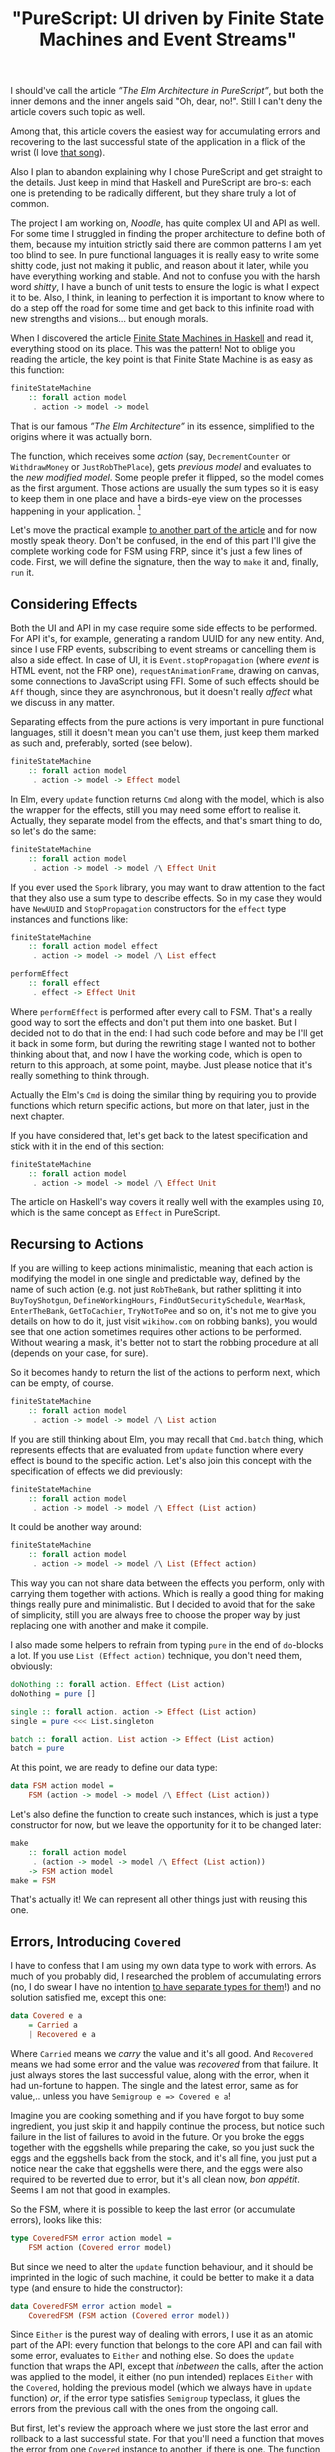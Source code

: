 #+title: "PureScript: UI driven by Finite State Machines and Event Streams"
#+datetime: 07 Apr 2020 13:01
#+tags: purescript functional-programming
#+excerpt: Building UIs as state machines is not a new approach, and may appear common to a reader by some other names. Still, in PureScript, with it's freedom to choose any approach you like, it may seem not to come to head as a first thought, or even second one. Usually one may just use some framework. This post is about what could be behind your framework and for those who want to consider different ways to write UI by hand in PureScript. As the title says, plus accumulating errors and recovering to the latest successful state.
#+hugo_section: blog-en

I should've call the article /”The Elm Architecture in PureScript”/, but
both the inner demons and the inner angels said "Oh, dear, no!". Still I
can't deny the article covers such topic as well.

Among that, this article covers the easiest way for accumulating errors
and recovering to the last successful state of the application in a
flick of the wrist (I love
[[https://www.youtube.com/watch?v=mrApaXj5QmA][that song]]).

Also I plan to abandon explaining why I chose PureScript and get
straight to the details. Just keep in mind that Haskell and PureScript
are bro-s: each one is pretending to be radically different, but they
share truly a lot of common.

The project I am working on, /Noodle/, has quite complex UI and API as
well. For some time I struggled in finding the proper architecture to
define both of them, because my intuition strictly said there are common
patterns I am yet too blind to see. In pure functional languages it is
really easy to write some shitty code, just not making it public, and
reason about it later, while you have everything working and stable. And
not to confuse you with the harsh word /shitty/, I have a bunch of unit
tests to ensure the logic is what I expect it to be. Also, I think, in
leaning to perfection it is important to know where to do a step off the
road for some time and get back to this infinite road with new strengths
and visions... but enough morals.

When I discovered the article
[[https://wickstrom.tech/finite-state-machines/2017/11/10/finite-state-machines-part-1-modeling-with-haskell.html][Finite
State Machines in Haskell]] and read it, everything stood on its place.
This was the pattern! Not to oblige you reading the article, the key
point is that Finite State Machine is as easy as this function:

#+begin_src haskell
finiteStateMachine
    :: forall action model
     . action -> model -> model
#+end_src

That is our famous /”The Elm Architecture”/ in its essence, simplified
to the origins where it was actually born.

The function, which receives some /action/ (say, =DecrementCounter= or
=WithdrawMoney= or =JustRobThePlace=), gets /previous model/ and
evaluates to the /new modified model/. Some people prefer it flipped, so
the model comes as the first argument. Those actions are usually the sum
types so it is easy to keep them in one place and have a birds-eye view
on the processes happening in your application. [fn:1]

Let's move the practical example
[[https://dev.to/shamansir/purescript-ui-driven-by-finite-state-machines-and-event-streams-part-ii-the-example-3m77][to
another part of the article]] and for now mostly speak theory. Don't be
confused, in the end of this part I'll give the complete working code
for FSM using FRP, since it's just a few lines of code. First, we will
define the signature, then the way to =make= it and, finally, =run= it.

** Considering Effects
:PROPERTIES:
:CUSTOM_ID: considering-effects
:END:
Both the UI and API in my case require some side effects to be
performed. For API it's, for example, generating a random UUID for any
new entity. And, since I use FRP events, subscribing to event streams or
cancelling them is also a side effect. In case of UI, it is
=Event.stopPropagation= (where /event/ is HTML event, not the FRP one),
=requestAnimationFrame=, drawing on canvas, some connections to
JavaScript using FFI. Some of such effects should be =Aff= though, since
they are asynchronous, but it doesn't really /affect/ what we discuss in
any matter.

Separating effects from the pure actions is very important in pure
functional languages, still it doesn't mean you can't use them, just
keep them marked as such and, preferably, sorted (see below).

#+begin_src haskell
finiteStateMachine
    :: forall action model
     . action -> model -> Effect model
#+end_src

In Elm, every =update= function returns =Cmd= along with the model,
which is also the wrapper for the effects, still you may need some
effort to realise it. Actually, they separate model from the effects,
and that's smart thing to do, so let's do the same:

#+begin_src haskell
finiteStateMachine
    :: forall action model
     . action -> model -> model /\ Effect Unit
#+end_src

If you ever used the =Spork= library, you may want to draw attention to
the fact that they also use a sum type to describe effects. So in my
case they would have =NewUUID= and =StopPropagation= constructors for
the =effect= type instances and functions like:

#+begin_src haskell
finiteStateMachine
    :: forall action model effect
     . action -> model -> model /\ List effect

performEffect
    :: forall effect
     . effect -> Effect Unit
#+end_src

Where =performEffect= is performed after every call to FSM. That's a
really good way to sort the effects and don't put them into one basket.
But I decided not to do that in the end: I had such code before and may
be I'll get it back in some form, but during the rewriting stage I
wanted not to bother thinking about that, and now I have the working
code, which is open to return to this approach, at some point, maybe.
Just please notice that it's really something to think through.

Actually the Elm's =Cmd= is doing the similar thing by requiring you to
provide functions which return specific actions, but more on that later,
just in the next chapter.

If you have considered that, let's get back to the latest specification
and stick with it in the end of this section:

#+begin_src haskell
finiteStateMachine
    :: forall action model
     . action -> model -> model /\ Effect Unit
#+end_src

The article on Haskell's way covers it really well with the examples
using =IO=, which is the same concept as =Effect= in PureScript.

** Recursing to Actions
:PROPERTIES:
:CUSTOM_ID: recursing-to-actions
:END:
If you are willing to keep actions minimalistic, meaning that each
action is modifying the model in one single and predictable way, defined
by the name of such action (e.g. not just =RobTheBank=, but rather
splitting it into =BuyToyShotgun=, =DefineWorkingHours=,
=FindOutSecuritySchedule=, =WearMask=, =EnterTheBank=, =GetToCachier=,
=TryNotToPee= and so on, it's not me to give you details on how to do
it, just visit =wikihow.com= on robbing banks), you would see that one
action sometimes requires other actions to be performed. Without wearing
a mask, it's better not to start the robbing procedure at all (depends
on your case, for sure).

So it becomes handy to return the list of the actions to perform next,
which can be empty, of course.

#+begin_src haskell
finiteStateMachine
    :: forall action model
     . action -> model -> model /\ List action
#+end_src

If you are still thinking about Elm, you may recall that =Cmd.batch=
thing, which represents effects that are evaluated from =update=
function where every effect is bound to the specific action. Let's also
join this concept with the specification of effects we did previously:

#+begin_src haskell
finiteStateMachine
    :: forall action model
     . action -> model -> model /\ Effect (List action)
#+end_src

It could be another way around:

#+begin_src haskell
finiteStateMachine
    :: forall action model
     . action -> model -> model /\ List (Effect action)
#+end_src

This way you can not share data between the effects you perform, only
with carrying them together with actions. Which is really a good thing
for making things really pure and minimalistic. But I decided to avoid
that for the sake of simplicity, still you are always free to choose the
proper way by just replacing one with another and make it compile.

I also made some helpers to refrain from typing =pure= in the end of
=do=-blocks a lot. If you use =List (Effect action)= technique, you
don't need them, obviously:

#+begin_src haskell
doNothing :: forall action. Effect (List action)
doNothing = pure []

single :: forall action. action -> Effect (List action)
single = pure <<< List.singleton

batch :: forall action. List action -> Effect (List action)
batch = pure
#+end_src

At this point, we are ready to define our data type:

#+begin_src haskell
data FSM action model =
    FSM (action -> model -> model /\ Effect (List action))
#+end_src

Let's also define the function to create such instances, which is just a
type constructor for now, but we leave the opportunity for it to be
changed later:

#+begin_src haskell
make
    :: forall action model
     . (action -> model -> model /\ Effect (List action))
    -> FSM action model
make = FSM
#+end_src

That's actually it! We can represent all other things just with reusing
this one.

** Errors, Introducing =Covered=
:PROPERTIES:
:CUSTOM_ID: errors-introducing-covered
:END:
I have to confess that I am using my own data type to work with errors.
As much of you probably did, I researched the problem of accumulating
errors (no, I do swear I have no intention
[[https://www.parsonsmatt.org/2018/11/03/trouble_with_typed_errors.html][to
have separate types for them]]!) and no solution satisfied me, except
this one:

#+begin_src haskell
data Covered e a
    = Carried a
    | Recovered e a
#+end_src

Where =Carried= means we /carry/ the value and it's all good. And
=Recovered= means we had some error and the value was /recovered/ from
that failure. It just always stores the last successful value, along
with the error, when it had un-fortune to happen. The single and the
latest error, same as for value,.. unless you have
=Semigroup e => Covered e a=!

Imagine you are cooking something and if you have forgot to buy some
ingredient, you just skip it and happily continue the process, but
notice such failure in the list of failures to avoid in the future. Or
you broke the eggs together with the eggshells while preparing the cake,
so you just suck the eggs and the eggshells back from the stock, and
it's all fine, you just put a notice near the cake that eggshells were
there, and the eggs were also required to be reverted due to error, but
it's all clean now, /bon appétit/. Seems I am not that good in examples.

So the FSM, where it is possible to keep the last error (or accumulate
errors), looks like this:

#+begin_src haskell
type CoveredFSM error action model =
    FSM action (Covered error model)
#+end_src

But since we need to alter the =update= function behaviour, and it
should be imprinted in the logic of such machine, it could be better to
make it a data type (and ensure to hide the constructor):

#+begin_src haskell
data CoveredFSM error action model =
    CoveredFSM (FSM action (Covered error model))
#+end_src

Since =Either= is the purest way of dealing with errors, I use it as an
atomic part of the API: every function that belongs to the core API and
can fail with some error, evaluates to =Either= and nothing else. So
does the =update= function that wraps the API, except that /inbetween/
the calls, after the action was applied to the model, it either (no pun
intended) replaces =Either= with the =Covered=, holding the previous
model (which we always have in =update= function) /or/, if the error
type satisfies =Semigroup= typeclass, it glues the errors from the
previous call with the ones from the ongoing call.

But first, let's review the approach where we just store the last error
and rollback to a last successful state. For that you'll need a function
that moves the error from one =Covered= instance to another, if there is
one. The function is simple:

#+begin_src haskell
consider
    :: forall e a
     . Covered e a -> Covered e a -> Covered e a
consider (Recovered errA _) (Carried vB) = Recovered errA vB
consider _ coveredB = coveredB
#+end_src

It seems to satisfy =Alt= laws (but not =Alternative=), so we may assign
the =<|>= operator for it. And this way you can use this function for
folding the event streams of =Covered= values, for example.

#+begin_src haskell
instance coveredAlt :: Alt (Covered e) where
    alt = consider
#+end_src

And so we need to define custom =make= function for =CoveredFSM=:

#+begin_src haskell
make
    :: forall error action model
     . (action
            -> Covered error model
            -> Covered error model /\ Effect (List action))
    -> CoveredFSM action model
make updateF =
    CoveredFSM
        $ FSM.make \action model ->
            let model' /\ effects' = updateF action model
            in (model <|> model') /\ effects'
#+end_src

If storing the last error satisfies your needs, you could stop at this
point.

If you want to store all the errors happened, you'll need some function
to append errors from one =Covered= instance to another. Let's call it
=appendErrors=---it's not =Semigroup='s =append=, since it operates on
errors rather than values:

#+begin_src haskell
appendErrors
      :: forall e a b
     . Semigroup e
    => Covered e a -> Covered e b -> Covered e b
appendErrors (Recovered errorsA _) (Recovered errorsB valB) =
    Recovered (errorsA <> errorsB) valB
appendErrors (Recovered errorsA _) (Carried valB) =
    Recovered errorsA valB
appendErrors (Carried _) coveredB =
    coveredB
#+end_src

And it's update function looks like this:

#+begin_src haskell
make'
    :: forall error action model
     . Semigroup error
    => (action
            -> Covered error model
            -> Covered error model /\ Effect (List action))
    -> CoveredFSM action model
make' updateF =
    CoveredFSM
        $ FSM.make \action model ->
            let model' /\ effects' = updateF action model
            in (model `appendErrors` model') /\ effects'
#+end_src

A trained eye may notice a pattern here: we just have one function that
changes the way how we join the previous model with the next one. If it
sounds like /folding/ to you, I share your inference. By defining a data
type or =newtype= we are ensuring that user uses the proper instance of
=CoveredFSM= and don't forget to specify the way to glue errors. But
that doesn't prevent us from adding a helper to =FSM=, such as:

#+begin_src haskell
joinWith
    :: forall action model
     . (model -> model -> model)
    -> FSM action model
    -> FSM action model
joinWith joinF (FSM updateF) =
    FSM $ \action model ->
            let model' /\ effects' = updateF action model
            in (model `joinF` model') /\ effects'
#+end_src

And now our =make= functions become much fancier:

#+begin_src haskell
make
    :: forall error action model
     . (action
            -> Covered error model
            -> Covered error model /\ Effect (List action))
    -> CoveredFSM error action model
make =
    FSM.make
        >>> FSM.joinWith ((<|>))
        >>> CoveredFSM

make'
    :: forall error action model
     . Semigroup error
    => (action
            -> Covered error model
            -> Covered error model /\ Effect (List action))
    -> CoveredFSM error action model
make' =
    FSM.make
        >>> FSM.joinWith Covered.appendErrors
        >>> CoveredFSM
#+end_src

One of the downsides of using =Covered= could be that it's not that
fancy to use=Covered= in =do=-notation, rather than its brothers =Maybe=
and =Either= since (unless you wrap the =Either=-producing function in
=Covered= later, as noted above) you always have to specify the fallback
value and it is usually the same value through all the block. I suppose
it could potentially be solved with monad transformers and =State=
monad, and if yes, please tell in the comments how.

** FRP and Running
:PROPERTIES:
:CUSTOM_ID: frp-and-running
:END:
Finally, let's implement it! Using event streams from the
[[https://github.com/paf31/purescript-event][FRP Events Library]].

It's rather simple: we provide the initial model (=init=), we create the
actions stream, and on every push of some action, we call the FSM's
=update= function on it, skipping the effects from previous update. And
we subscribe to the stream of updates to perform all the effects
requested after the update. Then we provide user with the ability to
=push= actions into system. Which is quite useful for UIs for example,
to push some specific action in response to the HTML event handler.

#+begin_src haskell
run
    :: forall action model
     . FSM action model
    -> model
    -> Effect
            { push :: action -> Effect Unit
            , stop :: Effect Unit
            }
run (FSM updateF) init = do
    { event : actions, push } <- Event.create
    let
        (updates :: Event (model /\ Effect (List action))) =
            Event.fold
                (\action prev -> updateF action $ Tuple.fst prev)
                actions
                (init /\ pure [])
    stop <- Event.subscribe updates
        \(_ /\ eff) -> eff >>= traverse_ pushAction
    pure { push, stop }
#+end_src

This has a little sense though, since you have no way to see what models
are, so let's add the ability to specify the subscription to models. The
problem with just returning the event stream of models is that if you
subscribe to it after the subscription which performs the effects, you
get the results of these calls in the model stream as well, which you
would probably like to avoid.

#+begin_src haskell
run
    :: forall action model
     . FSM action model
    -> (model -> Effect Unit)
    -> model
    -> Effect
            { push :: action -> Effect Unit
            , stop :: Effect Unit
            }
run (FSM updateF) subModels init = do
    { event : actions, push : pushAction } <- Event.create
    let
        (updates :: Event (model /\ Effect (List action))) =
            Event.fold
                (\action prev -> updateF action $ Tuple.fst prev)
                actions
                (init /\ pure [])
        (models :: Event model)
            = Tuple.fst <$> updates
    stopModelSubscription <- Event.subscribe models subModels
    stopPerformingEffects <- Event.subscribe updates
        \(_ /\ eff) -> eff >>= traverse_ pushAction
    pure
        { push : pushAction
        , stop : stopModelSubscription <> stopPerformingEffects
        }
#+end_src

We can use it to /fold/ some list of actions and get the latest model
out of it:

#+begin_src haskell
fold
    :: forall action model f
     . Foldable f
    => FSM action model
    -> model
    -> f action
    -> Effect model
fold fsm init actionList = do
    lastValRef <- Ref.new init
    { pushAction, stop } <-
        FSM.run fsm (flip Ref.write lastValRef) init
    _ <- traverse_ pushAction actionList
    lastVal <- Ref.read lastValRef
    pure lastVal
#+end_src

Running a =CoveredFSM= instance is just calling the =FSM.run= for the
underlying instance, like this:

#+begin_src haskell
run
    :: forall action model
     . CoveredFSM action model
    -> (model -> Effect Unit)
    -> model
    -> Effect
            { push :: action -> Effect Unit
            , stop :: Effect Unit
            }
run (CoveredFSM fsm) = FSM.run fsm
#+end_src

** UI, Renderers and VDOM
:PROPERTIES:
:CUSTOM_ID: ui-renderers-and-vdom
:END:
Now, to the UI part. Finite State Machine only lacks one addition to be
able to render model into some view. And this addition is easily
represented with a corresponding function:

#+begin_src haskell
data UI action model view =
    UI (FSM action model) (model -> view)
#+end_src

The UI which stores the information about errors is:

#+begin_src haskell
type CoveredUI error action model view =
    UI action (Covered error model) view
#+end_src

Since we hide the =FSM= under the =UI= type constructor, we may avoid
using =CoveredFSM= type and provide making functions like these:

#+begin_src haskell
make
    :: forall action model view
     . (action -> model -> model /\ Effect (List action))
    -> (model -> view)
    -> UI action model view
make updateF viewF =
    UI (FSM.make updateF) viewF


makeCovered
    :: forall error action model view
     . (action
            -> Covered error model
            -> Covered error model /\ Effect (List action))
    -> (Covered error model -> view)
    -> UI error action model view
makeCovered updateF viewF =
    UI (FSM.make updateF # FSM.joinWith (<|>)) viewF


makeCovered'
    :: forall error action model view
     . Semigroup error
    => (action
            -> Covered error model
            -> Covered error model /\ Effect (List action))
    -> (Covered error model -> view)
    -> UI error action model view
makeCovered' updateF viewF =
    UI (FSM.make updateF
            # FSM.joinWith Covered.appendErrors) viewF
#+end_src

And, this way running UI is as easy as:

#+begin_src haskell
run
    :: forall action model view
     . UI action model view
    -> model
    -> Effect
        { next :: Event view
        , push :: action -> Effect Unit
        , stop :: Canceler
        }
run (UI fsm viewF) model = do
    { event : views, push : pushView } <- Event.create
    { push, stop } <-
        FSM.run fsm (pushView <<< viewF) (Covered.carry model)
    pure
        { next : views
        , push
        , stop
        }
#+end_src

What user gets is response is the stream of views and we can now feed it
to the rendering engine.

Let's address to =Halogen= VDOM engine which is distributed in a
[[https://github.com/purescript-halogen/purescript-halogen-vdom][separate
package]]. First, we now definitely render to HTML:

#+begin_src haskell
type HtmlRenderer error action model =
    CoveredUI error action model (Html action)
#+end_src

Another confession I have to make: currently, yes, it's the =Html= from
the =Spork= library. But since in this article we intentionally decline
the techniques behind the libraries like =Spork= for the sake of
learning, I had to keep it in secret till the end. Also, it is still up
to you which output you want to have, /SVG/ or /canvas/ or /text string/
or may be even you will decide to output to terminal using /ASCII/, for
all =view=s it works the same!

And we're just giving the specific examples.

This code is a bit more complicated since =VDOM= and =HTML= API are both
not as friendly as ours, but still it works like a charm:

#+begin_src haskell
embed
    :: forall action model
     . String
    -> HtmlRenderer action model -- renderer
    -> model -- initial model
    -> Effect Unit
embed sel render firstModel = do
    doc <- DOM.window >>= DOM.document
    mbEl <- DOM.querySelector
                (wrap sel)
                (HTMLDocument.toParentNode doc)
    case mbEl of
        Nothing -> throwException
                    (error $ "Element does not exist: " <> sel)
        Just el -> do
            { next, push }
                <- UI.run renderer firstModel
            let
                vdomSpec = V.VDomSpec
                    { document : HTMLDocument.toDocument doc
                    , buildWidget: buildThunk unwrap
                    , buildAttributes: P.buildProp push
                    }
            first_vdom <- EFn.runEffectFn1
                            (V.buildVDom vdomSpec)
                            (unwrap
                                $ UI.view renderer
                                $ Covered.carry firstModel)
            vdom_ref <- Ref.new first_vdom
            void $ DOM.appendChild
                    (Machine.extract first_vdom)
                    (DOMElement.toNode el)
            cancel <- Event.subscribe next $
                \next_view -> do
                    prev_vdom <- Ref.read vdom_ref
                    next_vdom <- EFn.runEffectFn2
                                    Machine.step
                                    prev_vdom
                                    (unwrap next_view)
                    _ <- Ref.write next_vdom vdom_ref
                    pure unit
            pure unit
#+end_src

Wait... It turns out the =VDOM= engine uses the Finite State Machines
under the hood as well. Just /a bit/ more complicated ones.

** The Stub and the Actual App
:PROPERTIES:
:CUSTOM_ID: the-stub-and-the-actual-app
:END:
We need some actual code to work with the system, let's do some stubs:

#+begin_src haskell
data Error = Error

data Action = Action

data Model = Model


init :: Model
init = Model


update
    :: Action
    -> Covered Error Model
    -> Covered Error Model /\ List (Effect Action)
update action covered = covered /\ List.Nil


view
    :: Covered Error Model
    -> Html Action
view _ =
    H.div [] [ H.text "example" ]


myRenderer :: HtmlRenderer Error Action Model
myRenderer =
    Ui.makeCovered update view
#+end_src

Finally, your main function can now be as easy as:

#+begin_src haskell
main :: Effect Unit
main =
    VDom.embed "#app" myRenderer init
#+end_src

That's it, folks!

** Aftermath
:PROPERTIES:
:CUSTOM_ID: aftermath
:END:
*** Aftermath One
:PROPERTIES:
:CUSTOM_ID: aftermath-one
:END:
What we defined as =UI= is actually containing both application logic
(the =FSM= stored inside) and rendering (=model -> view= function), so
you could want to separate these functions or just rename =UI= to =App=
and abstract your application by =view=:

#+begin_src haskell
data App action model view =
    App (FSM action model) (model -> view)

data App' error action model view  =
    App'
        (FSM action (Covered error model))
        (Covered error model -> view)

type MyApp view = App' Action Model view


myApp :: App Action Model (Html Action)
myApp = Ui.makeCovered update view
#+end_src

It is the same things as =HtmlRenderer= defined above, so embedding is
no different:

#+begin_src haskell
main :: Effect Unit
main =
    VDom.embed "#app" myApp init
#+end_src

But now you may reuse the same logic for different views.

*** Aftermath Two
:PROPERTIES:
:CUSTOM_ID: aftermath-two
:END:
Another thing. This would be useful to =map= over the =FSM= types to
convert, for example, =FSM action (Either error model)= to
=FSM action (Covered error model)= with just one call, but if you try to
implement =Functor= instance for it, you'll find that to do it we also
need a function to convert =Covered= to =Either= back, which breaks the
=Functor= logic, of course. But it looks like there's =Invariant=for
that!

#+begin_src haskell
imapModel
    :: forall action modelA modelB
     . (modelA -> modelB)
    -> (modelB -> modelA)
    -> FSM action modelA
    -> FSM action modelB
imapModel mapAToB mapBToA (Fsm updateF) =
    FSM \action modelB ->
        Bifunctor.bimap mapAToB identity
            $ updateF action
            $ mapBToA modelB


instance invariantFSM :: Invariant (FSM action) where
    imap = imapModel
#+end_src

...Unfortunately, no, =imap= is not enough, because you can not create
=Covered= out of thin air if there's =Left error= value in =Either=
part---you need some value to put in =Covered=. You may use =imap= for
any cases where models are easily converted both one to another and back
without the loss of data.

*** Aftermath Three
:PROPERTIES:
:CUSTOM_ID: aftermath-three
:END:
Remember I noticed that it's better to use =List (Effect action)= rather
than =Effect (List action)=? It indeed is, and it requires just one
change in the code of the =run= function. To replace:

#+begin_src haskell
    stopPerformingEffects <- Event.subscribe updates
        \(_ /\ eff) -> eff >>= traverse_ pushAction
#+end_src

with

#+begin_src haskell
    stopPerformingEffects <- Event.subscribe updates
        \(_ /\ effs) -> traverse_ ((=<<) pushAction) effs
#+end_src

Done. The example is written using =List (Effect Action)=, by the way.

*** Aftermath Four
:PROPERTIES:
:CUSTOM_ID: aftermath-four
:END:
And the last. =Covered= type has the =Bind= instance such as (where
=recover= extracts the value from the =Covered= type):

#+begin_src haskell
instance coveredBind
    :: Semigroup e => Bind (Covered e) where
    bind covered k = appendErrors covered $ k $ recover covered
#+end_src

You've seen =appendErrors= above. So now you know, that you may use
=>>== anywhere to join errors between two =Covered= values in any place.

*** Aftermath Five
:PROPERTIES:
:CUSTOM_ID: aftermath-five
:END:
One project that inspired me for using PureScript with FRP is
[[https://david-peter.de/articles/flare/][Flare]]. The way it uses
Functor and Applicative instances to adapt the values inside of the
components is just awesome and they are all just one-liners. So the
future plan is to find a way to do similar things with FSMs.

*** And Everything Else...
:PROPERTIES:
:CUSTOM_ID: and-everything-else
:END:
Don't forget to take a look at
[[https://dev.to/shamansir/purescript-ui-driven-by-finite-state-machines-and-event-streams-part-ii-the-example-3m77][the
example]] which has the code with the effects, and passing actions from
the =UI= and everything you would question about during reading this
article. Hope you enjoyed it.

Also, here is the [[https://github.com/shamansir/purescript-fsm][example
source code]].

On the other hand, the article could contain errors and misleading
information, not intentionally, of course. If you notice such case,
please inform the author and the readers as soon as possible by leaving
a friendly, yet correcting, comment.

If you see the ways to improve the approach, please also do comment.
Even comment if you have ideas on how to do things worse.

[fn:1] There is some controversy on the effectiveness of the approach,
       but let's decide the author (for sure) and the reader (hope so)
       still think the approach is just awesome, if you use it right.

